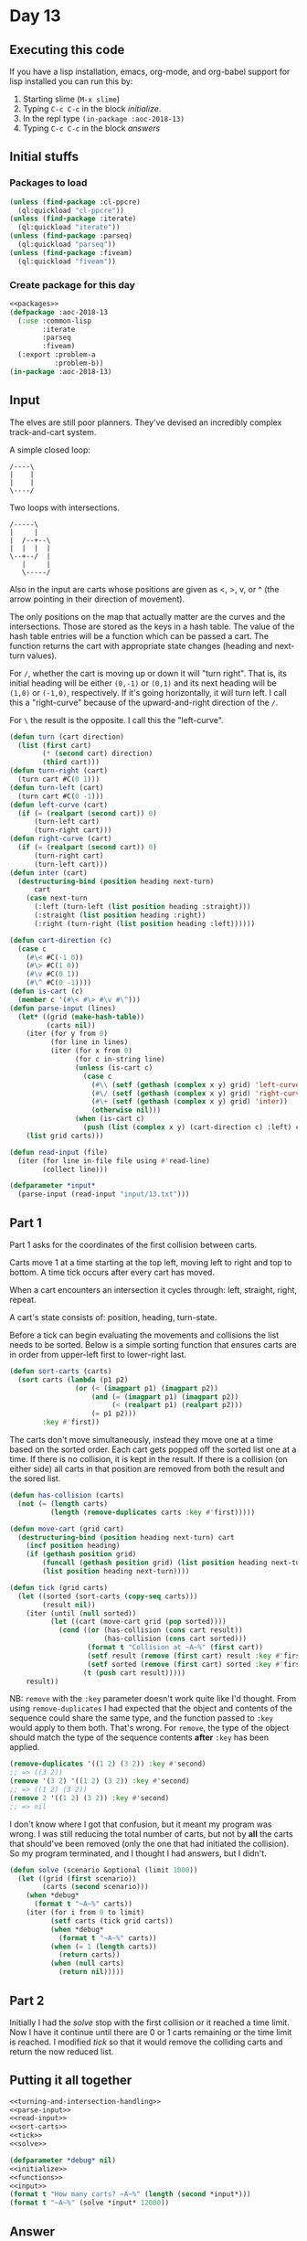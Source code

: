 #+STARTUP: indent contents
#+OPTIONS: num:nil toc:nil
* Day 13
** Executing this code
If you have a lisp installation, emacs, org-mode, and org-babel
support for lisp installed you can run this by:
1. Starting slime (=M-x slime=)
2. Typing =C-c C-c= in the block [[initialize][initialize]].
3. In the repl type =(in-package :aoc-2018-13)=
4. Typing =C-c C-c= in the block [[answers][answers]]
** Initial stuffs
*** Packages to load
#+NAME: packages
#+BEGIN_SRC lisp :results silent
  (unless (find-package :cl-ppcre)
    (ql:quickload "cl-ppcre"))
  (unless (find-package :iterate)
    (ql:quickload "iterate"))
  (unless (find-package :parseq)
    (ql:quickload "parseq"))
  (unless (find-package :fiveam)
    (ql:quickload "fiveam"))
#+END_SRC
*** Create package for this day
#+NAME: initialize
#+BEGIN_SRC lisp :noweb yes :results silent
  <<packages>>
  (defpackage :aoc-2018-13
    (:use :common-lisp
          :iterate
          :parseq
          :fiveam)
    (:export :problem-a
             :problem-b))
  (in-package :aoc-2018-13)
#+END_SRC
** Input
The elves are still poor planners. They've devised an incredibly
complex track-and-cart system.

A simple closed loop:
#+BEGIN_EXAMPLE
  /----\
  |    |
  |    |
  \----/
#+END_EXAMPLE

Two loops with intersections.
#+BEGIN_EXAMPLE
  /-----\
  |     |
  |  /--+--\
  |  |  |  |
  \--+--/  |
     |     |
     \-----/
#+END_EXAMPLE

Also in the input are carts whose positions are given as <, >, v, or ^
(the arrow pointing in their direction of movement).

The only positions on the map that actually matter are the curves and
the intersections. Those are stored as the keys in a hash table. The
value of the hash table entries will be a function which can be passed
a cart. The function returns the cart with appropriate state changes
(heading and next-turn values).

For =/=, whether the cart is moving up or down it will "turn
right". That is, its initial heading will be either =(0,-1)= or
=(0,1)= and its next heading will be =(1,0)= or =(-1,0)=,
respectively. If it's going horizontally, it will turn left. I call
this a "right-curve" because of the upward-and-right direction of the
=/=.

For =\= the result is the opposite. I call this the "left-curve".
#+NAME: turning-and-intersection-handling
#+BEGIN_SRC lisp :results silent
  (defun turn (cart direction)
    (list (first cart)
          (* (second cart) direction)
          (third cart)))
  (defun turn-right (cart)
    (turn cart #C(0 1)))
  (defun turn-left (cart)
    (turn cart #C(0 -1)))
  (defun left-curve (cart)
    (if (= (realpart (second cart)) 0)
        (turn-left cart)
        (turn-right cart)))
  (defun right-curve (cart)
    (if (= (realpart (second cart)) 0)
        (turn-right cart)
        (turn-left cart)))
  (defun inter (cart)
    (destructuring-bind (position heading next-turn)
        cart
      (case next-turn
        (:left (turn-left (list position heading :straight)))
        (:straight (list position heading :right))
        (:right (turn-right (list position heading :left))))))
#+END_SRC

#+NAME: parse-input
#+BEGIN_SRC lisp :results silent
  (defun cart-direction (c)
    (case c
      (#\< #C(-1 0))
      (#\> #C(1 0))
      (#\v #C(0 1))
      (#\^ #C(0 -1))))
  (defun is-cart (c)
    (member c '(#\< #\> #\v #\^)))
  (defun parse-input (lines)
    (let* ((grid (make-hash-table))
           (carts nil))
      (iter (for y from 0)
            (for line in lines)
            (iter (for x from 0)
                  (for c in-string line)
                  (unless (is-cart c)
                    (case c
                      (#\\ (setf (gethash (complex x y) grid) 'left-curve))
                      (#\/ (setf (gethash (complex x y) grid) 'right-curve))
                      (#\+ (setf (gethash (complex x y) grid) 'inter))
                      (otherwise nil)))
                  (when (is-cart c)
                    (push (list (complex x y) (cart-direction c) :left) carts))))
      (list grid carts)))
#+END_SRC
#+NAME: read-input
#+BEGIN_SRC lisp :results silent
  (defun read-input (file)
    (iter (for line in-file file using #'read-line)
          (collect line)))
#+END_SRC
#+NAME: input
#+BEGIN_SRC lisp :noweb yes :results silent
  (defparameter *input*
    (parse-input (read-input "input/13.txt")))
#+END_SRC
** Part 1
Part 1 asks for the coordinates of the first collision between carts.

Carts move 1 at a time starting at the top left, moving left to right
and top to bottom. A time tick occurs after every cart has moved.

When a cart encounters an intersection it cycles through: left,
straight, right, repeat.

A cart's state consists of: position, heading, turn-state.

Before a tick can begin evaluating the movements and collisions the
list needs to be sorted. Below is a simple sorting function that
ensures carts are in order from upper-left first to lower-right
last.
#+NAME: sort-carts
#+BEGIN_SRC lisp :results silent
  (defun sort-carts (carts)
    (sort carts (lambda (p1 p2)
                  (or (< (imagpart p1) (imagpart p2))
                      (and (= (imagpart p1) (imagpart p2))
                           (< (realpart p1) (realpart p2)))
                      (= p1 p2)))
          :key #'first))
#+END_SRC

The carts don't move simultaneously, instead they move one at a time
based on the sorted order. Each cart gets popped off the sorted list
one at a time. If there is no collision, it is kept in the result. If
there is a collision (on either side) all carts in that position are
removed from both the result and the sored list.
#+NAME: tick
#+BEGIN_SRC lisp :results silent
  (defun has-collision (carts)
    (not (= (length carts)
            (length (remove-duplicates carts :key #'first)))))

  (defun move-cart (grid cart)
    (destructuring-bind (position heading next-turn) cart
      (incf position heading)
      (if (gethash position grid)
          (funcall (gethash position grid) (list position heading next-turn))
          (list position heading next-turn))))

  (defun tick (grid carts)
    (let ((sorted (sort-carts (copy-seq carts)))
          (result nil))
      (iter (until (null sorted))
            (let ((cart (move-cart grid (pop sorted))))
              (cond ((or (has-collision (cons cart result))
                         (has-collision (cons cart sorted)))
                     (format t "Collision at ~A~%" (first cart))
                     (setf result (remove (first cart) result :key #'first))
                     (setf sorted (remove (first cart) sorted :key #'first)))
                    (t (push cart result)))))
      result))
#+END_SRC

NB: =remove= with the =:key= parameter doesn't work quite like I'd
thought. From using =remove-duplicates= I had expected that the object
and contents of the sequence could share the same type, and the
function passed to =:key= would apply to them both. That's wrong. For
=remove=, the type of the object should match the type of the sequence
contents *after* =:key= has been applied.

#+BEGIN_SRC lisp
  (remove-duplicates '((1 2) (3 2)) :key #'second)
  ;; => ((3 2))
  (remove '(3 2) '((1 2) (3 2)) :key #'second)
  ;; => ((1 2) (3 2))
  (remove 2 '((1 2) (3 2)) :key #'second)
  ;; => nil
#+END_SRC

I don't know where I got that confusion, but it meant my program was
wrong. I was still reducing the total number of carts, but not by
*all* the carts that should've been removed (only the one that had
initiated the collision). So my program terminated, and I thought I
had answers, but I didn't.

#+NAME: solve
#+BEGIN_SRC lisp :results silent
  (defun solve (scenario &optional (limit 1000))
    (let ((grid (first scenario))
          (carts (second scenario)))
      (when *debug*
        (format t "~A~%" carts))
      (iter (for i from 0 to limit)
            (setf carts (tick grid carts))
            (when *debug*
              (format t "~A~%" carts))
            (when (= 1 (length carts))
              (return carts))
            (when (null carts)
              (return nil)))))
#+END_SRC
** Part 2
Initially I had the [[solve]] stop with the first collision or it reached
a time limit. Now I have it continue until there are 0 or 1 carts
remaining or the time limit is reached. I modified [[tick]] so that it
would remove the colliding carts and return the now reduced list.
** Putting it all together
#+NAME: functions
#+BEGIN_SRC lisp :noweb yes :results silent
  <<turning-and-intersection-handling>>
  <<parse-input>>
  <<read-input>>
  <<sort-carts>>
  <<tick>>
  <<solve>>
#+END_SRC
#+NAME: answers
#+BEGIN_SRC lisp :results output :exports both :noweb yes :tangle 2018.13.lisp
  (defparameter *debug* nil)
  <<initialize>>
  <<functions>>
  <<input>>
  (format t "How many carts? ~A~%" (length (second *input*)))
  (format t "~A~%" (solve *input* 12000))
#+END_SRC
** Answer
#+RESULTS: answers
#+begin_example
How many carts? 17
Collision at #C(83 121)
Collision at #C(115 104)
Collision at #C(8 57)
Collision at #C(64 109)
Collision at #C(101 22)
Collision at #C(49 106)
Collision at #C(136 87)
Collision at #C(108 89)
((#C(102 144) -1 STRAIGHT))
#+end_example
** Test Cases
#+BEGIN_EXAMPLE
/->-\        
|   |  /----\
| /-+--+-\  |
| | |  | v  |
\-+-/  \-+--/
  \------/   
#+END_EXAMPLE

Above is a simple test case, its result is =7,3=.

#+BEGIN_EXAMPLE
/>-<\  
|   |  
| /<+-\
| | | v
\>+</ |
  |   ^
  \<->/
#+END_EXAMPLE

The above is the test case for Part 2, its result is =6,4=
#+NAME: test-cases
#+BEGIN_SRC lisp :results output :exports both
  (let ((test-case 
         `("/->-\\        "
           "|   |  /----\\"
           "| /-+--+-\\  |"
           "| | |  | v  |"
           "\\-+-/  \\-+--/"
           "  \\------/   "))
        (*debug* nil))
    (format t "~{~A~%~}" test-case)
    (format t "~A~%" (solve (parse-input test-case) 20)))
  (let ((test-case 
         '("/>-<\\  "
           "|   |  "
           "| /<+-\\"
           "| | | v"
           "\\>+</ |"
           "  |   ^"
           "  \\<->/")))
    (format t "~{~A~%~}" test-case)
    (format t "~A~%" (solve (parse-input test-case) 20)))
#+END_SRC
** Test Results
#+RESULTS: test-cases
#+begin_example
/->-\        
|   |  /----\
| /-+--+-\  |
| | |  | v  |
\-+-/  \-+--/
  \------/   
Collision at #C(7 3)
NIL
/>-<\  
|   |  
| /<+-\
| | | v
\>+</ |
  |   ^
  \<->/
Collision at 2
Collision at #C(2 4)
Collision at #C(6 4)
Collision at #C(2 4)
((#C(6 4) #C(0 -1) LEFT))
#+end_example
** Thoughts
